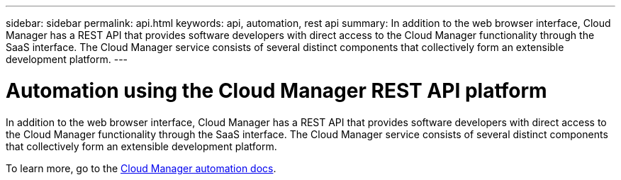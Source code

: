 ---
sidebar: sidebar
permalink: api.html
keywords: api, automation, rest api
summary: In addition to the web browser interface, Cloud Manager has a REST API that provides software developers with direct access to the Cloud Manager functionality through the SaaS interface. The Cloud Manager service consists of several distinct components that collectively form an extensible development platform.
---

= Automation using the Cloud Manager REST API platform
:hardbreaks:
:nofooter:
:icons: font
:linkattrs:
:imagesdir: ./media/

[.lead]
In addition to the web browser interface, Cloud Manager has a REST API that provides software developers with direct access to the Cloud Manager functionality through the SaaS interface. The Cloud Manager service consists of several distinct components that collectively form an extensible development platform.

To learn more, go to the https://docs.netapp.com/us-en/cloud-manager-automation/index.html[Cloud Manager automation docs^].
